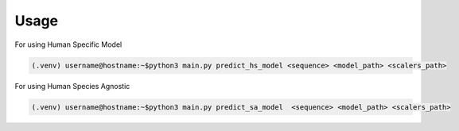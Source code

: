 Usage
-----

For using Human Specific Model

.. code-block:: console

    (.venv) username@hostname:~$python3 main.py predict_hs_model <sequence> <model_path> <scalers_path>

For using Human Species Agnostic

.. code-block:: console

    (.venv) username@hostname:~$python3 main.py predict_sa_model  <sequence> <model_path> <scalers_path>

